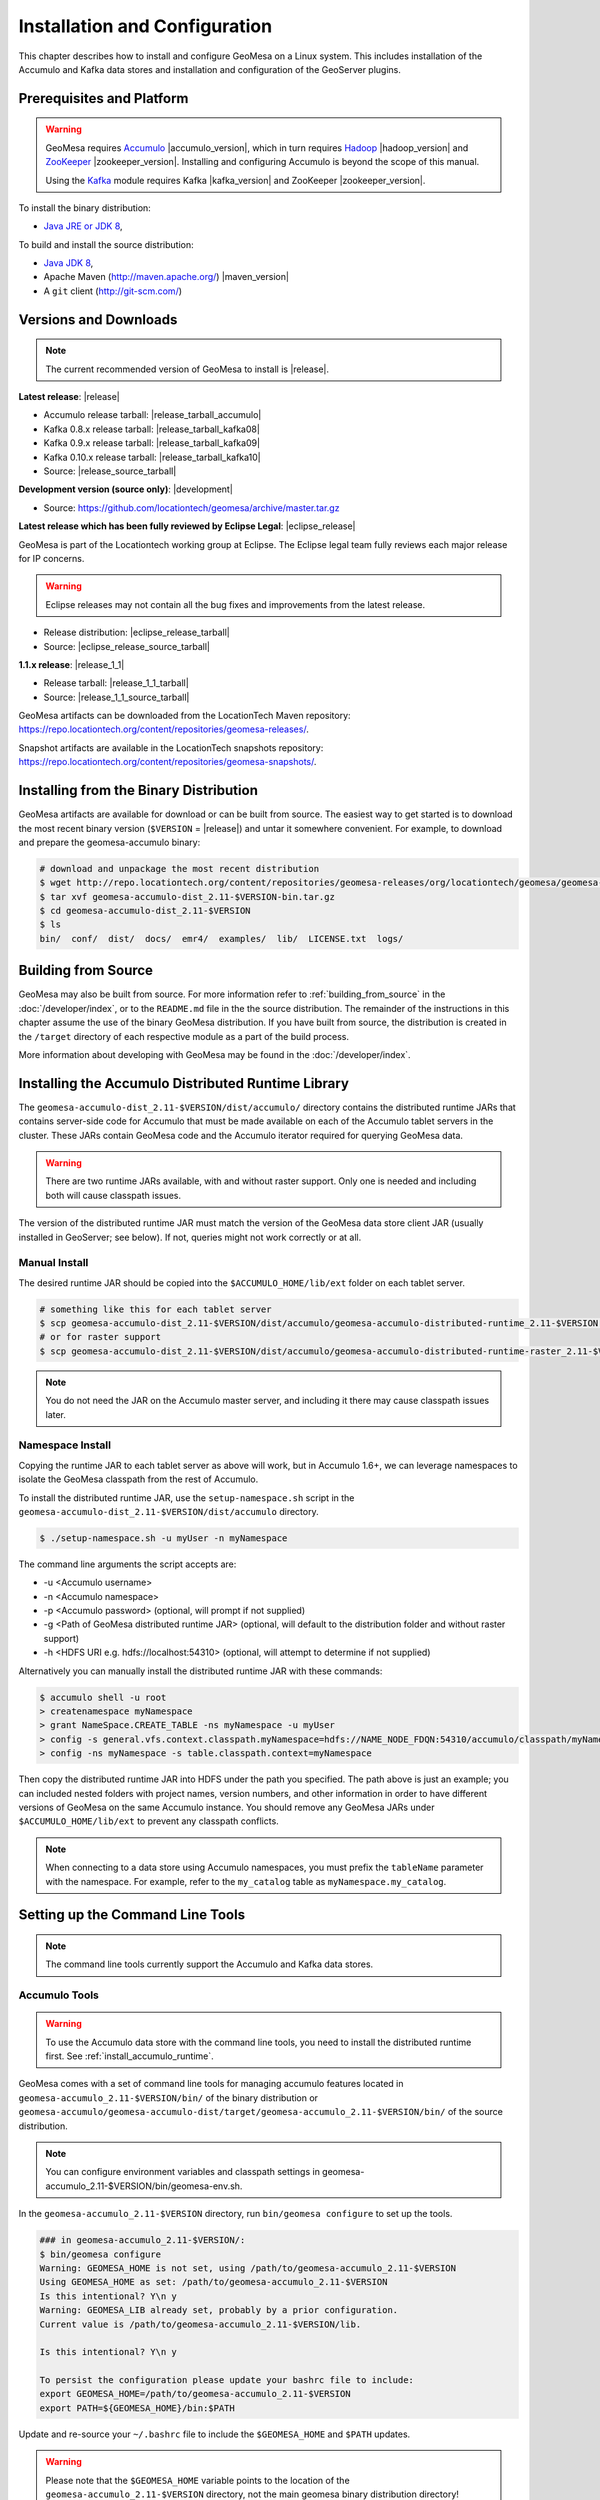 Installation and Configuration
==============================

This chapter describes how to install and configure GeoMesa on a Linux system.
This includes installation of the Accumulo and Kafka data stores and
installation and configuration of the GeoServer plugins.

Prerequisites and Platform
--------------------------

.. warning::

    GeoMesa requires `Accumulo <http://accumulo.apache.org/>`_ |accumulo_version|, which in turn
    requires `Hadoop <http://hadoop.apache.org/>`_ |hadoop_version| and `ZooKeeper <http://zookeeper.apache.org>`_
    |zookeeper_version|. Installing and configuring Accumulo is beyond the scope of this manual.

    Using the `Kafka <http://kafka.apache.org/>`_ module requires Kafka |kafka_version| and ZooKeeper |zookeeper_version|.  

To install the binary distribution:

* `Java JRE or JDK 8 <http://www.oracle.com/technetwork/java/javase/downloads/index.html>`__,

To build and install the source distribution:

* `Java JDK 8 <http://www.oracle.com/technetwork/java/javase/downloads/index.html>`__,
* Apache Maven (http://maven.apache.org/) |maven_version|
* A ``git`` client (http://git-scm.com/)

.. _versions_and_downloads:

Versions and Downloads
----------------------

.. note::

    The current recommended version of GeoMesa to install is |release|.

**Latest release**: |release|

.. TODO: substitutions don't work in some kinds of markup, including URLs

* Accumulo release tarball: |release_tarball_accumulo|
* Kafka 0.8.x release tarball: |release_tarball_kafka08|
* Kafka 0.9.x release tarball: |release_tarball_kafka09|
* Kafka 0.10.x release tarball: |release_tarball_kafka10|
* Source: |release_source_tarball|

**Development version (source only)**: |development|

* Source: https://github.com/locationtech/geomesa/archive/master.tar.gz

**Latest release which has been fully reviewed by Eclipse Legal**: |eclipse_release|

GeoMesa is part of the Locationtech working group at Eclipse. The Eclipse legal team fully reviews each major release for IP concerns.

.. warning::

    Eclipse releases may not contain all the bug fixes and improvements from the latest release.

* Release distribution: |eclipse_release_tarball|
* Source: |eclipse_release_source_tarball|

**1.1.x release**: |release_1_1|

* Release tarball: |release_1_1_tarball|
* Source: |release_1_1_source_tarball|

GeoMesa artifacts can be downloaded from the LocationTech Maven repository: https://repo.locationtech.org/content/repositories/geomesa-releases/.

Snapshot artifacts are available in the LocationTech snapshots repository: https://repo.locationtech.org/content/repositories/geomesa-snapshots/.

.. _install_binary:

Installing from the Binary Distribution
---------------------------------------

GeoMesa artifacts are available for download or can be built from source. 
The easiest way to get started is to download the most recent binary version (``$VERSION`` = |release|) 
and untar it somewhere convenient. For example, to download and prepare the geomesa-accumulo binary:

.. code-block:: bash

    # download and unpackage the most recent distribution
    $ wget http://repo.locationtech.org/content/repositories/geomesa-releases/org/locationtech/geomesa/geomesa-accumulo-dist/$VERSION/geomesa-accumulo-dist_2.11-$VERSION-bin.tar.gz
    $ tar xvf geomesa-accumulo-dist_2.11-$VERSION-bin.tar.gz
    $ cd geomesa-accumulo-dist_2.11-$VERSION
    $ ls
    bin/  conf/  dist/  docs/  emr4/  examples/  lib/  LICENSE.txt  logs/

Building from Source
--------------------

GeoMesa may also be built from source. For more information refer to :ref:`building_from_source`
in the :doc:`/developer/index`, or to the ``README.md`` file in the the
source distribution. The remainder of the instructions in this chapter assume
the use of the binary GeoMesa distribution. If you have built from source, the
distribution is created in the ``/target`` directory of each respective module as a part of
the build process.

More information about developing with GeoMesa may be found in the :doc:`/developer/index`.

.. _install_accumulo_runtime:

Installing the Accumulo Distributed Runtime Library
---------------------------------------------------

The ``geomesa-accumulo-dist_2.11-$VERSION/dist/accumulo/`` directory contains the distributed
runtime JARs that contains server-side code for Accumulo that must be made
available on each of the Accumulo tablet servers in the cluster. These JARs
contain GeoMesa code and the Accumulo iterator required for querying
GeoMesa data.

.. warning::

    There are two runtime JARs available, with and without raster support. Only one is
    needed and including both will cause classpath issues.

The version of the distributed runtime JAR must match the version of the GeoMesa
data store client JAR (usually installed in GeoServer; see below). If not,
queries might not work correctly or at all.

Manual Install
^^^^^^^^^^^^^^

The desired runtime JAR should be copied into the ``$ACCUMULO_HOME/lib/ext`` folder on
each tablet server.

.. code-block:: bash

    # something like this for each tablet server
    $ scp geomesa-accumulo-dist_2.11-$VERSION/dist/accumulo/geomesa-accumulo-distributed-runtime_2.11-$VERSION.jar tserver1:$ACCUMULO_HOME/lib/ext
    # or for raster support
    $ scp geomesa-accumulo-dist_2.11-$VERSION/dist/accumulo/geomesa-accumulo-distributed-runtime-raster_2.11-$VERSION.jar tserver1:$ACCUMULO_HOME/lib/ext

.. note::

    You do not need the JAR on the Accumulo master server, and including
    it there may cause classpath issues later.

.. _install_accumulo_runtime_namespace:

Namespace Install
^^^^^^^^^^^^^^^^^

Copying the runtime JAR to each tablet server as above will work, but in
Accumulo 1.6+, we can leverage namespaces to isolate the GeoMesa classpath
from the rest of Accumulo.

To install the distributed runtime JAR, use the ``setup-namespace.sh``
script in the ``geomesa-accumulo-dist_2.11-$VERSION/dist/accumulo`` directory.

.. code::

    $ ./setup-namespace.sh -u myUser -n myNamespace

The command line arguments the script accepts are:

* -u <Accumulo username>
* -n <Accumulo namespace>
* -p <Accumulo password> (optional, will prompt if not supplied)
* -g <Path of GeoMesa distributed runtime JAR> (optional, will default to the distribution folder and without raster support)
* -h <HDFS URI e.g. hdfs://localhost:54310> (optional, will attempt to determine if not supplied)

Alternatively you can manually install the distributed runtime JAR with these commands:

.. code::

    $ accumulo shell -u root
    > createnamespace myNamespace
    > grant NameSpace.CREATE_TABLE -ns myNamespace -u myUser
    > config -s general.vfs.context.classpath.myNamespace=hdfs://NAME_NODE_FDQN:54310/accumulo/classpath/myNamespace/[^.].*.jar
    > config -ns myNamespace -s table.classpath.context=myNamespace

Then copy the distributed runtime JAR into HDFS under the path you specified.
The path above is just an example; you can included nested folders with project
names, version numbers, and other information in order to have different versions of GeoMesa on
the same Accumulo instance. You should remove any GeoMesa JARs under
``$ACCUMULO_HOME/lib/ext`` to prevent any classpath conflicts.

.. note::

    When connecting to a data store using Accumulo namespaces, you must prefix
    the ``tableName`` parameter with the namespace. For example, refer to the
    ``my_catalog`` table as ``myNamespace.my_catalog``.

.. _setting_up_commandline:

Setting up the Command Line Tools
---------------------------------

.. note::

    The command line tools currently support the Accumulo and Kafka
    data stores.

Accumulo Tools
^^^^^^^^^^^^^^

.. warning::

    To use the Accumulo data store with the command line tools, you need to install
    the distributed runtime first. See :ref:`install_accumulo_runtime`.

GeoMesa comes with a set of command line tools for managing accumulo features located in ``geomesa-accumulo_2.11-$VERSION/bin/`` of the binary distribution or ``geomesa-accumulo/geomesa-accumulo-dist/target/geomesa-accumulo_2.11-$VERSION/bin/`` of the source distribution.

.. note::

    You can configure environment variables and classpath settings in geomesa-accumulo_2.11-$VERSION/bin/geomesa-env.sh.

In the ``geomesa-accumulo_2.11-$VERSION`` directory, run ``bin/geomesa configure`` to set up the tools.

.. code-block:: bash

    ### in geomesa-accumulo_2.11-$VERSION/:
    $ bin/geomesa configure
    Warning: GEOMESA_HOME is not set, using /path/to/geomesa-accumulo_2.11-$VERSION
    Using GEOMESA_HOME as set: /path/to/geomesa-accumulo_2.11-$VERSION
    Is this intentional? Y\n y
    Warning: GEOMESA_LIB already set, probably by a prior configuration.
    Current value is /path/to/geomesa-accumulo_2.11-$VERSION/lib.

    Is this intentional? Y\n y

    To persist the configuration please update your bashrc file to include: 
    export GEOMESA_HOME=/path/to/geomesa-accumulo_2.11-$VERSION
    export PATH=${GEOMESA_HOME}/bin:$PATH

Update and re-source your ``~/.bashrc`` file to include the ``$GEOMESA_HOME`` and ``$PATH`` updates.

.. warning::

    Please note that the ``$GEOMESA_HOME`` variable points to the location of the ``geomesa-accumulo_2.11-$VERSION``
    directory, not the main geomesa binary distribution directory!

.. note::

    ``geomesa`` will read the ``$ACCUMULO_HOME`` and ``$HADOOP_HOME`` environment variables to load the
    appropriate JAR files for Hadoop, Accumulo, Zookeeper, and Thrift. If possible, we recommend
    installing the tools on the Accumulo master server, as you may also need various configuration
    files from Hadoop/Accumulo in order to run certain commands. In addition ``geomesa`` will pull any
    additional jars from the ``$GEOMESA_EXTRA_CLASSPATHS`` environment variable into the class path.
    Use the ``geomesa classpath`` command in order to see what JARs are being used.

    If you are running the tools on a system without
    Accumulo installed and configured, the ``install-hadoop-accumulo.sh`` script
    in the ``bin`` directory may be used to download the needed Hadoop/Accumulo JARs into
    the ``lib/common`` directory. You should edit this script to match the versions used by your
    installation.

Due to licensing restrictions, dependencies for shape file support and raster
ingest must be separately installed. Do this with the following commands: 

.. code-block:: bash

    $ bin/install-jai.sh
    $ bin/install-jline.sh

Test the command that invokes the GeoMesa Tools:

.. code-block:: bash

    $ geomesa
    Using GEOMESA_HOME = /path/to/geomesa-accumulo-dist_2.11-$VERSION
    Usage: geomesa [command] [command options]
      Commands:
        create           Create a feature definition in a GeoMesa catalog
        deletecatalog    Delete a GeoMesa catalog completely (and all features in it)
        deleteraster     Delete a GeoMesa Raster Table
        describe         Describe the attributes of a given feature in GeoMesa
        env              Examine the current GeoMesa environment
        explain          Explain how a GeoMesa query will be executed
        export           Export a GeoMesa feature
        getsft           Get the SimpleFeatureType of a feature
        help             Show help
        ingest           Ingest a file of various formats into GeoMesa
        ingestraster     Ingest a raster file or raster files in a directory into GeoMesa
        keywords         Add/remove keywords on an existing schema
        list             List GeoMesa features for a given catalog
        queryrasterstats Export queries and statistics about the last X number of queries to a CSV file.
        removeschema     Remove a schema and associated features from a GeoMesa catalog
        stats-analyze    Analyze statistics on a GeoMesa feature type
        stats-bounds     View bounds on attributes in a GeoMesa schema
        stats-count      View feature counts in a GeoMesa schema
        stats-enumerate  Enumerate attribute values in a GeoMesa feature type
        stats-histogram  View statistics on a GeoMesa feature type
        tableconf        Perform table configuration operations
        version          GeoMesa Version

.. note::

    See :ref:`slf4j_configuration` for information about configuring the SLF4J implementation.

Kafka Tools
^^^^^^^^^^^

.. note::

    These instructions are identical for Kafka 0.8.x, 0.9.x, and 0.10.x. The value of ``$KAFKAVERSION`` is
    "08" for Kafka 0.8.x, "09" for Kafka 0.9.x, or "10" for Kafka 0.10.x.

GeoMesa comes with a set of command line tools for managing Kafka features. For each version of Kafka, a binary GeoMesa Kafka distribution is available (:ref:`versions_and_downloads`). In each distribution the Kafka tools are located in ``geomesa-kafka-$KAFKAVERSION-dist_2.11-$VERSION-bin.tar.gz/bin/``. If building from source (:ref:`building_from_source`) the Kafka tools for each Kafka version are located in ``geomesa-kafka/geomesa-kafka-dist/geomesa-kafka-$KAFKAVERSION-dist/target/geomesa-kafka-$KAFKAVERSION_2.11-$VERSION-bin.tar.gz`` respectively.

.. code-block:: bash

    $ cd geomesa-$VERSION/geomesa-kafka/geomesa-kafka-dist/geomesa-kafka-$KAFKAVERSION-dist/target/
    $ tar -xzvf geomesa-kafka-$KAFKAVERSION_2.11-$VERSION-bin.tar.gz
    $ cd geomesa-kafka-$KAFKAVERSION_2.11-$VERSION
    $ ls
    bin/  conf/  dist/  docs/  examples/  lib/  LICENSE.txt

The instructions below assume that the ``geomesa-kafka-$KAFKAVERSION_2.11-$VERSION`` directory is kept in the
``geomesa-kafka/geomesa-kafka-dist/geomesa-kafka-$KAFKAVERSION-dist/target/`` directory, but the tools distribution may be moved elsewhere
as desired.

.. note::

    You can configure environment variables and classpath settings in geomesa-kafka-$KAFKAVERSION_2.11-$VERSION/bin/geomesa-env.sh.

In the ``geomesa-kafka-$KAFKAVERSION_2.11-$VERSION`` directory, run ``bin/geomesa configure`` to set up the tools.

.. code-block:: bash

    ### in geomesa-kafka-$KAFKAVERSION_2.11-$VERSION:
    $ bin/geomesa-kafka configure
    Using GEOMESA_KAFKA_HOME as set: /path/to/geomesa-kafka-$KAFKAVERSION_2.11-$VERSION
    Is this intentional? Y\n y
    Warning: GEOMESA_LIB already set, probably by a prior configuration.
    Current value is /path/to/geomesa-kafka-$KAFKAVERSION_2.11-$VERSION/lib.

    Is this intentional? Y\n y

    To persist the configuration please update your bashrc file to include:
    export GEOMESA_KAFKA_HOME=/path/to/geomesa-kafka-$KAFKAVERSION_2.11-$VERSION
    export PATH=${GEOMESA_KAFKA_HOME}/bin:$PATH

Update and re-source your ``~/.bashrc`` file to include the ``$GEOMESA_KAFKA_HOME`` and ``$PATH`` updates.

.. warning::

    Please note that the ``$GEOMESA_KAFKA_HOME`` variable points to the location of the ``geomesa-kafka-$KAFKAVERSION_2.11-$VERSION``
    directory, not the main geomesa binary distribution directory!

.. note::

    ``geomesa-kafka`` will read the ``$GEOMESA_EXTRA_CLASSPATHS`` environment variable to load any
    additional jars into the classpath. Use the ``geomesa classpath`` command in order to see what
    JARs are being used.

Due to licensing restrictions, dependencies for shape file support and raster
ingest must be separately installed. Do this with the following commands:

.. code-block:: bash

    $ bin/install-jai.sh
    $ bin/install-jline.sh

Test the command that invokes the GeoMesa Tools:

.. code-block:: bash

    $ geomesa-kafka
    Using GEOMESA_KAFKA_HOME = /path/to/geomesa-kafka-$KAFKAVERSION_2.11-$VERSION
    Usage: geomesa-kafka [command] [command options]
      Commands:
        create          Create a feature definition in GeoMesa
        describe        Describe the attributes of a given feature in GeoMesa
        help            Show help
        keywords        Add/Remove/List keywords on an existing schema
        list            List GeoMesa features for a given zkPath
        listen          Listen to a GeoMesa Kafka topic
        removeschema    Remove a schema and associated features from GeoMesa
        version         Display the installed GeoMesa version

.. _slf4j_configuration:

SLF4J Configuration
^^^^^^^^^^^^^^^^^^^

GeoMesa Tools comes bundled by default with an SLF4J implementation that is installed to the ``$GEOMESA_HOME/lib``
or ``$GEOMESA_KAFKA_HOME/lib`` directory named ``slf4j-log4j12-1.7.5.jar``. If you already have an SLF4J implementation
installed on your Java classpath you may see errors at runtime and will have to exclude one of the JARs. This can be
done by simply renaming the bundled ``slf4j-log4j12-1.7.5.jar`` file to ``slf4j-log4j12-1.7.5.jar.exclude``.

Note that if no slf4j implementation is installed you will see this error:

.. code::

    SLF4J: Failed to load class "org.slf4j.impl.StaticLoggerBinder".
    SLF4J: Defaulting to no-operation (NOP) logger implementation
    SLF4J: See http://www.slf4j.org/codes.html#StaticLoggerBinder for further details.

In this case you may download SLF4J from http://www.slf4j.org/download.html. Extract
``slf4j-log4j12-1.7.7.jar`` and place it in the ``lib/common`` directory of the binary distribution.
If this conflicts with another SLF4J implementation, you may need to remove it from the ``lib/common`` directory.


.. _install_geoserver_plugins:

Installing the GeoMesa GeoServer Plugins
----------------------------------------

.. warning::

    The GeoMesa GeoServer plugins require the use of GeoServer
    |geoserver_version| and GeoTools |geotools_version|.


As described in section :ref:`geomesa_and_geoserver`, GeoMesa implements a 
`GeoTools <http://geotools.org/>`_-compatible data store. This makes it possible
to use GeoMesa as a data store in `GeoServer <http://geoserver.org>`_. The documentation
below describes how to configure GeoServer to connect to GeoMesa Accumulo and Kafka data stores.
GeoServer's web site includes `installation instructions for GeoServer <http://docs.geoserver.org/stable/en/user/installation/index.html>`_.

After GeoServer is running, you will also need to install the WPS plugin to
your GeoServer instance. The GeoServer WPS Plugin must match the version of
GeoServer instance. This is needed for both the Accumulo and Kafka variants of
the plugin. The GeoServer website includes `instructions for downloading and installing <http://docs.geoserver.org/stable/en/user/services/wps/install.html>`_ the WPS plugin.

.. note::

    If using Tomcat as a web server, it will most likely be necessary to
    pass some custom options::

        export CATALINA_OPTS="-Xmx8g -XX:MaxPermSize=512M -Duser.timezone=UTC -server -Djava.awt.headless=true"

    The value of ``-Xmx`` should be as large as your system will permit; this
    is especially important for the Kafka plugin. You
    should also consider passing ``-DGEOWEBCACHE_CACHE_DIR=/tmp/$USER-gwc``
    and ``-DEPSG-HSQL.directory=/tmp/$USER-hsql``
    as well. Be sure to restart Tomcat for changes to take place.

.. _install_accumulo_geoserver:

For Accumulo
^^^^^^^^^^^^

To install GeoMesa's GeoServer plugin we can utilize the script ``geoserver-plugins.sh`` in ``bin`` directory
of the GeoMesa Accumulo or GeoMesa Hadoop distributions. (``$VERSION`` = |release|)

.. note::

    If $GEOSERVER_HOME is set, then the ``--lib-dir`` parameter is not needed.

.. code-block:: bash

    $ bin/geoserver-plugins.sh --lib-dir /path/to/geoserver/WEB-INF/lib/ --install
    Collecting Installed Jars
    Collecting geomesa-gs-plugin Jars

    Please choose which modules to install
    Multiple may be specified, eg: 1 4 10
    Type 'a' to specify all
    --------------------------------------
    0 | geomesa-accumulo-gs-plugin_2.11-$VERSION
    1 | geomesa-blobstore-gs-plugin_2.11-$VERSION
    2 | geomesa-process_2.11-$VERSION
    3 | geomesa-stream-gs-plugin_2.11-$VERSION

    Module(s) to install: 0 1
    0 | Installing geomesa-accumulo-gs-plugin_2.11-$VERSION-install.tar.gz
    1 | Installing geomesa-blobstore-gs-plugin_2.11-$VERSION-install.tar.gz
    Done

If you prefer to install the GeoMesa Accumulo GeoServer plugin manually, unpack the contents of the
``geomesa-accumulo-gs-plugin_2.11-$VERSION-install.tar.gz`` file in ``geomesa-accumulo_2.11-$VERSION/dist/geoserver/``
in the binary distribution or ``geomesa-$VERSION/geomesa-accumulo/geomesa-accumulo-gs-plugin/target/`` in the source distribution
into your GeoServer's ``lib`` directory (``$VERSION`` = |release|):

If you are using Tomcat:

.. code-block:: bash

    $ tar -xzvf \
      geomesa-accumulo_2.11-$VERSION/dist/geoserver/geomesa-accumulo-gs-plugin_2.11-$VERSION-install.tar.gz \
      -C /path/to/tomcat/webapps/geoserver/WEB-INF/lib/

If you are using GeoServer's built in Jetty web server:

.. code-block:: bash

    $ tar -xzvf \
      geomesa-accumulo_2.11-$VERSION/dist/geoserver/geomesa-accumulo-gs-plugin_2.11-$VERSION-install.tar.gz \
      -C /path/to/geoserver/webapps/geoserver/WEB-INF/lib/

There are additional JARs for Accumulo, Zookeeper, Hadoop, and Thrift that will
be specific to your installation that you will also need to copy to GeoServer's
``WEB-INF/lib`` directory. For example, GeoMesa only requires Hadoop
|hadoop_version|, but if you are using Hadoop 2.5.0 you should use the JARs
that match the version of Hadoop you are running.

There is a script in the ``geomesa-accumulo_2.11-$VERSION/bin`` directory
(``$GEOMESA_HOME/bin/install-hadoop-accumulo.sh``) which will install these
dependencies to a target directory using ``wget`` (requires an internet
connection).

.. note::

    You may have to edit the ``install-hadoop-accumulo.sh`` script to set the
    versions of Accumulo, Zookeeper, Hadoop, and Thrift you are running.

.. code-block:: bash

    $ $GEOMESA_HOME/bin/install-hadoop-accumulo.sh /path/to/tomcat/webapps/geoserver/WEB-INF/lib/
    Install accumulo and hadoop dependencies to /path/to/tomcat/webapps/geoserver/WEB-INF/lib/?
    Confirm? [Y/n]y
    fetching https://search.maven.org/remotecontent?filepath=org/apache/accumulo/accumulo-core/1.6.5/accumulo-core-1.6.5.jar
    --2015-09-29 15:06:48--  https://search.maven.org/remotecontent?filepath=org/apache/accumulo/accumulo-core/1.6.5/accumulo-core-1.6.5.jar
    Resolving search.maven.org (search.maven.org)... 207.223.241.72
    Connecting to search.maven.org (search.maven.org)|207.223.241.72|:443... connected.
    HTTP request sent, awaiting response... 200 OK
    Length: 4646545 (4.4M) [application/java-archive]
    Saving to: ‘/path/to/tomcat/webapps/geoserver/WEB-INF/lib/accumulo-core-1.6.5.jar’
    ...

If you do no have an internet connection you can download the JARs manually via http://search.maven.org/.
These may include the JARs below; the specific JARs needed for some common configurations are listed below:

Accumulo 1.5

* accumulo-core-1.5.4.jar
* accumulo-fate-1.5.4.jar
* accumulo-start-1.5.4.jar
* accumulo-trace-1.5.4.jar
* libthrift-0.9.0.jar
* zookeeper-3.3.6.jar

Accumulo 1.6

* accumulo-core-1.6.5.jar
* accumulo-fate-1.6.5.jar
* accumulo-server-base-1.6.5.jar
* accumulo-trace-1.6.5.jar
* accumulo-start-1.6.5.jar
* libthrift-0.9.1.jar
* zookeeper-3.4.6.jar
* commons-vfs2-2.0.jar

Accumulo 1.7+ (note the addition of htrace)

* accumulo-core-1.7.1.jar
* accumulo-fate-1.7.1.jar
* accumulo-server-base-1.7.1.jar
* accumulo-trace-1.7.1.jar
* accumulo-start-1.7.1.jar
* libthrift-0.9.1.jar
* zookeeper-3.4.6.jar
* htrace-core-3.1.0-incubating.jar
* commons-vfs2-2.1.jar

Hadoop 2.2

* commons-configuration-1.6.jar
* hadoop-auth-2.2.0.jar
* hadoop-client-2.2.0.jar
* hadoop-common-2.2.0.jar
* hadoop-hdfs-2.2.0.jar

Hadoop 2.4-2.7 (adjust versions as needed)

* commons-configuration-1.6.jar
* hadoop-auth-2.6.4.jar
* hadoop-client-2.6.4.jar
* hadoop-common-2.6.4.jar
* hadoop-hdfs-2.6.4.jar

Restart GeoServer after the JARs are installed.

.. _install_geomesa_process:

A note about GeoMesa Process
~~~~~~~~~~~~~~~~~~~~~~~~~~~~

.. note::

    Some GeoMesa-specific WPS processes such as ``geomesa:Density``, which is used
    in the generation of heat maps, also require ``geomesa-process-$VERSION.jar``.
    This JAR is included in the ``geomesa-accumulo/geomesa-accumulo-dist/target/geomesa-accumulo_2.11-$VERSION/dist/geoserver`` directory of the binary
    distribution, or is built in the ``geomesa-process`` module of the source
    distribution.

.. _install_kafka_geoserver:

For Kafka
^^^^^^^^^

.. note::

    These instructions are identical for Kafka 0.8.x, 0.9.x, and 0.10.x. The value of ``$KAFKAVERSION`` is
    "08" for Kafka 0.8.x, "09" for Kafka 0.9.x, or "10" for Kafka 0.10.x.

To install GeoMesa's GeoServer plugin we can use the script ``geoserver-plugins.sh`` in ``bin`` directory
of the appropriate GeoMesa Kafka binary distribution (see :ref:`versions_and_downloads`).

.. note::

    If $GEOSERVER_HOME is set, then the ``--lib-dir`` parameter is not needed.

.. code-block:: bash

    $ bin/geoserver-plugins.sh --lib-dir /path/to/geoserver/WEB-INF/lib/ --install
    Collecting Installed Jars
    Collecting geomesa-gs-plugin Jars

    Please choose which modules to install
    Multiple may be specified, eg: 1 4 10
    Type 'a' to specify all
    --------------------------------------
    0 | geomesa-kafka-$KAFKAVERSION-gs-plugin_2.11-$VERSION

    Module(s) to install: 0
    0 | Installing geomesa-kafka-$KAFKAVERSION-gs-plugin_2.11-$VERSION-install.tar.gz
    Done

Alternatively, direct bundle download links and the source directory for each Kafka version are listed in
the table below (the source directories are subdirectories of ``geomesa-kafka/geomesa-kafka-gs-plugin``):

+------------------+--------------------------+--------------------------------+
| Kafka version    | Binary download link     | Source directory               |
+==================+==========================+================================+
| 0.8.2.x          | |release_kafka08_plugin| | ``geomesa-kafka-08-gs-plugin`` |
+------------------+--------------------------+--------------------------------+
| 0.9.x            | |release_kafka09_plugin| | ``geomesa-kafka-09-gs-plugin`` |
+------------------+--------------------------+--------------------------------+
| 0.10.x           | |release_kafka10_plugin| | ``geomesa-kafka-10-gs-plugin`` |
+------------------+--------------------------+--------------------------------+

The contents of the appropriate plugin archive should be unpacked in the GeoServer
``WEB-INF/lib`` directory. If you are using Tomcat:

.. code-block:: bash

    $ tar -xzvf \
      geomesa-kafka-$KAFKAVERSION-gs-plugin/dist/gs-plugins/geomesa-kafka-$KAFKAVERSION-gs-plugin_2.11-$VERSION-install.tar.gz \
      -C /path/to/tomcat/webapps/geoserver/WEB-INF/lib/

If you are using GeoServer's built in Jetty web server:

.. code-block:: bash

    $ tar -xzvf \
      geomesa-kafka-$KAFKAVERSION-gs-plugin/dist/gs-plugins/geomesa-kafka-$KAFKAVERSION-gs-plugin_2.11-$VERSION-install.tar.gz \
      -C /path/to/geoserver/webapps/geoserver/WEB-INF/lib/

This will install the JARs for the Kafka GeoServer plugin and most of its dependencies.
However, you will also need additional JARs for Kafka and Zookeeper that will
be specific to your installation that you will also need to copy to GeoServer's
``WEB-INF/lib`` directory. For example,you should use the JARs that match the version of
Kafka you are running.

.. warning::

    GeoMesa |release| depends on Scala 2.11, so you should make sure you use the
    Kafka version built with Scala 2.11 as well (``kafka_2.11_*``) to avoid
    compatibility issues.

Copy these additional dependencies (or the equivalents for your Kafka installation) to
your GeoServer ``WEB-INF/lib`` directory.

Kafka 0.8

    * kafka-clients-0.8.2.1.jar
    * kafka_2.11-0.8.2.1.jar
    * metrics-core-2.2.0.jar
    * zkclient-0.3.jar
    * zookeeper-3.4.6.jar

Kafka 0.9

    * kafka-clients-0.9.0.1.jar
    * kafka_2.11-0.9.0.1.jar
    * metrics-core-2.2.0.jar
    * zkclient-0.7.jar
    * zookeeper-3.4.6.jar

Kafka 0.10

    * kafka-clients-0.10.0.1.jar
    * kafka-2.11-0.10.0.1.jar
    * metrics-core-2.2.0.jar
    * zkclient-0.8.jar
    * zookeeper-3.4.6.jar

There is a script in the ``geomesa-kafka-$KAFKAVERSION_2.11-$VERSION/bin`` directory
(``$GEOMESA_KAFKA_HOME/bin/install-kafka.sh``) which will install these
dependencies to a target directory using ``wget`` (requires an internet
connection).

Restart GeoServer after the JARs are installed.

.. _install_hbase_geoserver:

For HBase
^^^^^^^^^

The HBase GeoServer plugin is not bundled by default in the GeoMesa binary distribution
and should be built from source. Download the source distribution (see
:ref:`building_from_source`), go to the ``geomesa-hbase/geomesa-hbase-gs-plugin``
directory, and build the module using the ``hbase`` Maven profile:

.. code-block:: bash

    $ mvn clean install -Phbase

After building, extract ``target/geomesa-hbase-gs-plugin_2.11-$VERSION-install.tar.gz`` into GeoServer's
``WEB-INF/lib`` directory. Note that this plugin contains a shaded JAR with HBase 1.1.5
bundled. If you require a different version, modify the ``pom.xml`` and rebuild following
the instructions above.

This distribution does not include the Hadoop or Zookeeper JARs; the following JARs
should be copied from the ``lib`` directory of your HBase or Hadoop installations into
GeoServer's ``WEB-INF/lib`` directory:

 * hadoop-annotations-2.5.1.jar
 * hadoop-auth-2.5.1.jar
 * hadoop-common-2.5.1.jar
 * hadoop-mapreduce-client-core-2.5.1.jar
 * hadoop-yarn-api-2.5.1.jar
 * hadoop-yarn-common-2.5.1.jar
 * zookeeper-3.4.6.jar
 * commons-configuration-1.6.jar

(Note the versions may vary depending on your installation.)

The HBase data store requires the configuration file ``hbase-site.xml`` to be on the classpath. This can
be accomplished by placing the file in ``geoserver/WEB-INF/classes`` (you should make the directory if it
doesn't exist).

Restart GeoServer after the JARs are installed.

.. _install_cassandra_geoserver:

For Cassandra
^^^^^^^^^^^^^

The Cassandra GeoServer plugin is not bundled by default in the GeoMesa binary distribution
and should be built from source. Download the source distribution (see
:ref:`building_from_source`), go to the ``geomesa-cassandra/geomesa-cassandra-gs-plugin``
directory, and build the module:

.. code-block:: bash

    $ mvn clean install

After building, extract ``target/geomesa-cassandra-gs-plugin_2.11-$VERSION-install.tar.gz`` into GeoServer's
``WEB-INF/lib`` directory.

Restart GeoServer after the JARs are installed.

Upgrading
---------

To upgrade between minor releases of GeoMesa, the versions of all GeoMesa components
**must** match. This means that the version of the ``geomesa-distributed-runtime``
JAR installed on Accumulo tablet servers **must** match the version of the
``geomesa-plugin`` JARs installed in the ``WEB-INF/lib`` directory of GeoServer.

We strive to maintain backwards compatibility for data ingested with older
releases of GeoMesa, and in general data ingested with older releases
may be read with newer ones (note that the reverse does not apply). For example,
data ingested into Accumulo with GeoMesa 1.2.2 may be read with 1.2.3.

It should be noted, however, that data ingested with older GeoMesa versions may
not take full advantage of indexing improvements in newer releases. If
it is not feasible to reingest old data, see :ref:`update_index_format_job`
for more information on updating its index format.




Security Concerns
-----------------

Apache Commons Collections
^^^^^^^^^^^^^^^^^^^^^^^^^^

Version 3.2.1 and earlier of the Apache Commons Collections library have a CVSS 10.0 vulnerability.  Read more `here
<https://commons.apache.org/proper/commons-collections/security-reports.html>`__.

Note that Accumulo 1.6.5 is the first version of Accumulo which addresses this security concern.
Fixes for the GeoServer project will be available in versions 2.8.3+ and 2.9.0+.
